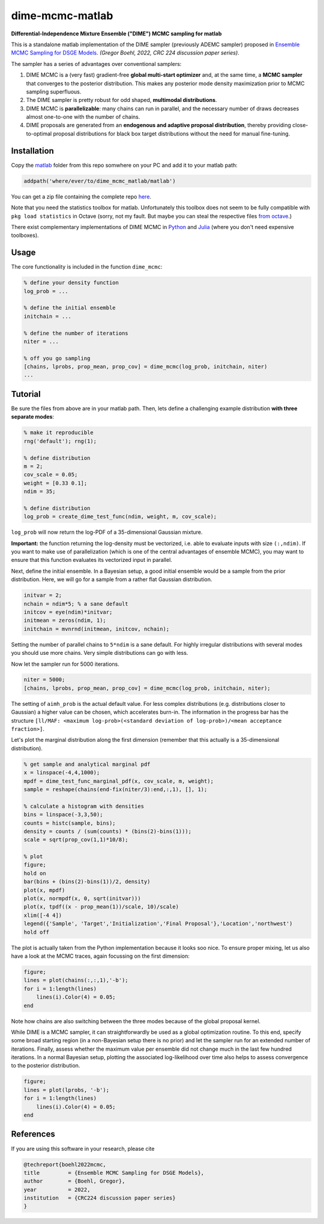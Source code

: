 dime-mcmc-matlab
================

**Differential-Independence Mixture Ensemble ("DIME") MCMC sampling for matlab**

This is a standalone matlab implementation of the DIME sampler (previously ADEMC sampler) proposed in `Ensemble MCMC Sampling for DSGE Models <https://gregorboehl.com/live/ademc_boehl.pdf>`_. *(Gregor Boehl, 2022, CRC 224 discussion paper series)*.

The sampler has a series of advantages over conventional samplers:

#. DIME MCMC is a (very fast) gradient-free **global multi-start optimizer** and, at the same time, a **MCMC sampler** that converges to the posterior distribution. This makes any posterior mode density maximization prior to MCMC sampling superfluous.
#. The DIME sampler is pretty robust for odd shaped, **multimodal distributions**.
#. DIME MCMC is **parallelizable**: many chains can run in parallel, and the necessary number of draws decreases almost one-to-one with the number of chains.
#. DIME proposals are generated from an **endogenous and adaptive proposal distribution**, thereby providing close-to-optimal proposal distributions for black box target distributions without the need for manual fine-tuning.

Installation
------------

Copy the `matlab <https://github.com/gboehl/dime-mcmc-matlab/tree/main/matlab>`_ folder from this repo somwhere on your PC and add it to your matlab path:

.. code-block:: matlab

    addpath('where/ever/to/dime_mcmc_matlab/matlab')

You can get a zip file containing the complete repo `here <https://github.com/gboehl/dime-mcmc-matlab/archive/refs/heads/main.zip>`_.

Note that you need the statistics toolbox for matlab. Unfortunately this toolbox does not seem to be fully compatible with ``pkg load statistics`` in Octave (sorry, not my fault. But maybe you can steal the respective files `from octave <https://github.com/gnu-octave/statistics>`_.)

There exist complementary implementations of DIME MCMC in `Python <https://github.com/gboehl/emcwrap>`_ and `Julia <https://github.com/gboehl/DIMESampler.jl>`_ (where you don't need expensive toolboxes).

Usage
-----

The core functionality is included in the function ``dime_mcmc``:

.. code-block:: matlab

    % define your density function
    log_prob = ...

    % define the initial ensemble
    initchain = ...

    % define the number of iterations
    niter = ...

    % off you go sampling
    [chains, lprobs, prop_mean, prop_cov] = dime_mcmc(log_prob, initchain, niter)
    ...


Tutorial
--------

Be sure the files from above are in your matlab path. Then, lets define a challenging example distribution **with three separate modes**:

.. code-block:: matlab

    % make it reproducible
    rng('default'); rng(1);

    % define distribution
    m = 2;
    cov_scale = 0.05;
    weight = [0.33 0.1];
    ndim = 35;

    % define distribution
    log_prob = create_dime_test_func(ndim, weight, m, cov_scale);

``log_prob`` will now return the log-PDF of a 35-dimensional Gaussian mixture.

**Important:** the function returning the log-density must be vectorized, i.e. able to evaluate inputs with size ``(:,ndim)``. If you want to make use of parallelization (which is one of the central advantages of ensemble MCMC), you may want to ensure that this function evaluates its vectorized input in parallel.

Next, define the initial ensemble. In a Bayesian setup, a good initial ensemble would be a sample from the prior distribution. Here, we will go for a sample from a rather flat Gaussian distribution.

.. code-block:: matlab

    initvar = 2;
    nchain = ndim*5; % a sane default
    initcov = eye(ndim)*initvar;
    initmean = zeros(ndim, 1);
    initchain = mvnrnd(initmean, initcov, nchain);

Setting the number of parallel chains to ``5*ndim`` is a sane default. For highly irregular distributions with several modes you should use more chains. Very simple distributions can go with less. 

Now let the sampler run for 5000 iterations.

.. code-block:: matlab

    niter = 5000;
    [chains, lprobs, prop_mean, prop_cov] = dime_mcmc(log_prob, initchain, niter);

The setting of ``aimh_prob`` is the actual default value. For less complex distributions (e.g. distributions closer to Gaussian) a higher value can be chosen, which accelerates burn-in. The information in the progress bar has the structure ``[ll/MAF: <maximum log-prob>(<standard deviation of log-prob>)/<mean acceptance fraction>]``.

Let's plot the marginal distribution along the first dimension (remember that this actually is a 35-dimensional distribution).

.. code-block:: matlab

    % get sample and analytical marginal pdf
    x = linspace(-4,4,1000);
    mpdf = dime_test_func_marginal_pdf(x, cov_scale, m, weight);
    sample = reshape(chains(end-fix(niter/3):end,:,1), [], 1);

    % calculate a histogram with densities
    bins = linspace(-3,3,50);
    counts = histc(sample, bins);
    density = counts / (sum(counts) * (bins(2)-bins(1)));
    scale = sqrt(prop_cov(1,1)*10/8);

    % plot
    figure;
    hold on
    bar(bins + (bins(2)-bins(1))/2, density)
    plot(x, mpdf)
    plot(x, normpdf(x, 0, sqrt(initvar)))
    plot(x, tpdf((x - prop_mean(1))/scale, 10)/scale)
    xlim([-4 4])
    legend({'Sample', 'Target','Initialization','Final Proposal'},'Location','northwest')
    hold off

.. image:: https://github.com/gboehl/emcwrap/blob/main/docs/dist.png?raw=true
  :width: 800
  :alt: Sample and target distribution

The plot is actually taken from the Python implementation because it looks soo nice.
To ensure proper mixing, let us also have a look at the MCMC traces, again focussing on the first dimension:

.. code-block:: matlab

    figure;
    lines = plot(chains(:,:,1),'-b');
    for i = 1:length(lines)
        lines(i).Color(4) = 0.05;
    end
        
.. image:: https://github.com/gboehl/emcwrap/blob/main/docs/traces.png?raw=true
  :width: 800
  :alt: MCMC traces
  
Note how chains are also switching between the three modes because of the global proposal kernel.

While DIME is a MCMC sampler, it can straightforwardly be used as a global optimization routine. To this end, specify some broad starting region (in a non-Bayesian setup there is no prior) and let the sampler run for an extended number of iterations. Finally, assess whether the maximum value per ensemble did not change much in the last few hundred iterations. In a normal Bayesian setup, plotting the associated log-likelihood over time also helps to assess convergence to the posterior distribution.

.. code-block:: matlab

    figure;
    lines = plot(lprobs, '-b');
    for i = 1:length(lines)
        lines(i).Color(4) = 0.05;
    end

.. image:: https://github.com/gboehl/emcwrap/blob/main/docs/lprobs.png?raw=true
  :width: 800
  :alt: Log-likelihoods

References
----------

If you are using this software in your research, please cite

.. code-block::

    @techreport{boehl2022mcmc,
    title         = {Ensemble MCMC Sampling for DSGE Models},
    author        = {Boehl, Gregor},
    year          = 2022,
    institution   = {CRC224 discussion paper series}
    }
